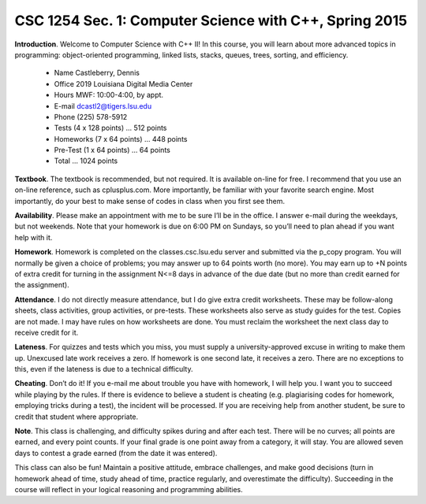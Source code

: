 CSC 1254 Sec. 1: Computer Science with C++, Spring 2015
=======================================================

**Introduction**. Welcome to Computer Science with C++ II! In this course, you
will learn about more advanced topics in programming: object-oriented
programming, linked lists, stacks, queues, trees, sorting, and efficiency.

         + Name        Castleberry, Dennis
         + Office      2019 Louisiana Digital Media Center
         + Hours       MWF: 10:00-4:00, by appt.
         + E-mail      dcastl2@tigers.lsu.edu
         + Phone       (225) 578-5912

         + Tests       (4 x 128 points)  ...  512 points
         + Homeworks   (7 x  64 points)  ...  448 points
         + Pre-Test    (1 x  64 points)  ...   64 points
         + Total                         ... 1024 points

**Textbook**.  The textbook is recommended, but not required. It is available
on-line for free. I recommend that you use an on-line reference, such as
cplusplus.com. More importantly, be familiar with your favorite search engine.
Most importantly, do your best to make sense of codes in class when you first
see them.

**Availability**.  Please make an appointment with me to be sure I’ll be in the
office. I answer e-mail during the weekdays, but not weekends. Note that your
homework is due on 6:00 PM on Sundays, so you’ll need to plan ahead if you want
help with it.

**Homework**.  Homework is completed on the classes.csc.lsu.edu server and
submitted via the p_copy program. You will normally be given a choice of
problems; you may answer up to 64 points worth (no more). You may earn up to +N
points of extra credit for turning in the assignment N<=8 days in advance of
the due date (but no more than credit earned for the assignment).

**Attendance**.  I do not directly measure attendance, but I do give extra
credit worksheets. These may be follow-along sheets, class activities, group
activities, or pre-tests. These worksheets also serve as study guides for the
test. Copies are not made. I may have rules on how worksheets are done.  You
must reclaim the worksheet the next class day to receive credit for it.

**Lateness**.  For quizzes and tests which you miss, you must supply a
university-approved excuse in writing to make them up. Unexcused late work
receives a zero. If homework is one second late, it receives a zero. There are
no exceptions to this, even if the lateness is due to a technical difficulty. 

**Cheating**.  Don’t do it! If you e-mail me about trouble you have with
homework, I will help you. I want you to succeed while playing by the rules. If
there is evidence to believe a student is cheating (e.g. plagiarising codes for
homework, employing tricks during a test), the incident will be processed.  If
you are receiving help from another student, be sure to credit that student
where appropriate.

**Note**.  This class is challenging, and difficulty spikes during and after
each test. There will be no curves; all points are earned, and every point
counts.  If your final grade is one point away from a category, it will stay.
You are allowed seven days to contest a grade earned (from the date it was
entered).

This class can also be fun! Maintain a positive attitude, embrace challenges,
and make good decisions (turn in homework ahead of time, study ahead of time,
practice regularly, and overestimate the difficulty). Succeeding in the course
will reflect in your logical reasoning and programming abilities.

